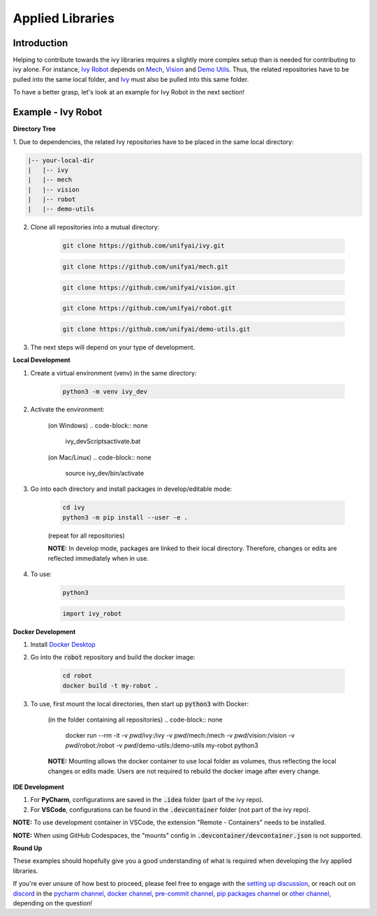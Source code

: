 Applied Libraries
=================

.. _`Ivy Robot`: https://lets-unify.ai/robot/
.. _`Mech`: https://lets-unify.ai/mech/
.. _`Vision`: https://lets-unify.ai/vision/
.. _`Demo Utils`: https://github.com/unifyai/demo-utils
.. _`Ivy`: https://github.com/unifyai/ivy
.. _`Docker Desktop`: https://www.docker.com/products/docker-desktop/
.. _`setting up discussion`: https://github.com/unifyai/ivy/discussions/1308
.. _`discord`: https://discord.gg/ZVQdvbzNQJ
.. _`pycharm channel`: https://discord.com/channels/799879767196958751/942114831039856730
.. _`docker channel`: https://discord.com/channels/799879767196958751/942114744691740772
.. _`pre-commit channel`: https://discord.com/channels/799879767196958751/982725464110034944
.. _`pip packages channel`: https://discord.com/channels/799879767196958751/942114789642080317
.. _`other channel`: https://discord.com/channels/799879767196958751/982727719836069928

Introduction
------------

Helping to contribute towards the ivy libraries requires a slightly more complex
setup than is needed for contributing to ivy alone. For instance, `Ivy Robot`_
depends on `Mech`_, `Vision`_ and `Demo Utils`_. Thus, the related repositories
have to be pulled into the same local folder, and `Ivy`_ must also be pulled into
this same folder.

To have a better grasp, let's look at an example for Ivy Robot in the next section!

Example - Ivy Robot
-------------------

**Directory Tree**

1. Due to dependencies, the related Ivy repositories have to be placed in the same
local directory:

.. code-block:: none

    |-- your-local-dir
    |   |-- ivy
    |   |-- mech
    |   |-- vision
    |   |-- robot
    |   |-- demo-utils

2. Clone all repositories into a mutual directory:

    .. code-block:: none

        git clone https://github.com/unifyai/ivy.git

    .. code-block:: none

        git clone https://github.com/unifyai/mech.git

    .. code-block:: none

        git clone https://github.com/unifyai/vision.git

    .. code-block:: none

        git clone https://github.com/unifyai/robot.git

    .. code-block:: none

        git clone https://github.com/unifyai/demo-utils.git

3. The next steps will depend on your type of development.

**Local Development**

1. Create a virtual environment (venv) in the same directory:

    .. code-block:: none

        python3 -m venv ivy_dev

2. Activate the environment:

    (on Windows)
    .. code-block:: none

        ivy_dev\Scripts\activate.bat

    (on Mac/Linux)
    .. code-block:: none

        source ivy_dev/bin/activate

3. Go into each directory and install packages in develop/editable mode:

    .. code-block:: none

        cd ivy
        python3 -m pip install --user -e .

    (repeat for all repositories)

    **NOTE:** In develop mode, packages are linked to their local directory. Therefore,
    changes or edits are reflected immediately when in use.

4. To use:

    .. code-block:: none

        python3

    .. code-block:: python

        import ivy_robot

**Docker Development**

1. Install `Docker Desktop`_

2. Go into the :code:`robot` repository and build the docker image:

    .. code-block:: none

        cd robot
        docker build -t my-robot .

3. To use, first mount the local directories, then start up :code:`python3` with Docker:

    (in the folder containing all repositories)
    .. code-block:: none

        docker run --rm -it -v `pwd`/ivy:/ivy -v `pwd`/mech:/mech -v `pwd`/vision:/vision -v `pwd`/robot:/robot -v `pwd`/demo-utils:/demo-utils my-robot python3

    **NOTE:** Mounting allows the docker container to use local folder as volumes, thus
    reflecting the local changes or edits made. Users are not required to rebuild
    the docker image after every change.

**IDE Development**

1. For **PyCharm**, configurations are saved in the :code:`.idea` folder (part of the ivy repo).

2. For **VSCode**, configurations can be found in the :code:`.devcontainer` folder (not part of the ivy repo).

**NOTE:** To use development container in VSCode, the extension "Remote - Containers"
needs to be installed.

**NOTE:** When using GitHub Codespaces, the "mounts" config in
:code:`.devcontainer/devcontainer.json` is not supported.

**Round Up**

These examples should hopefully give you a good understanding of what is required
when developing the Ivy applied libraries.

If you're ever unsure of how best to proceed,
please feel free to engage with the `setting up discussion`_,
or reach out on `discord`_ in the `pycharm channel`_, `docker channel`_,
`pre-commit channel`_, `pip packages channel`_ or `other channel`_,
depending on the question!

